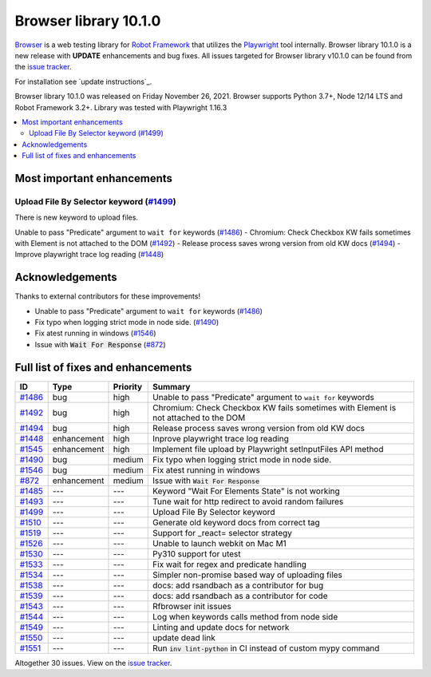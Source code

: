 ======================
Browser library 10.1.0
======================


.. default-role:: code


Browser_ is a web testing library for `Robot Framework`_ that utilizes
the Playwright_ tool internally. Browser library 10.1.0 is a new release with
**UPDATE** enhancements and bug fixes.
All issues targeted for Browser library v10.1.0 can be found
from the `issue tracker`_.

For installation see `update instructions`_.

Browser library 10.1.0 was released on Friday November 26, 2021. Browser supports
Python 3.7+, Node 12/14 LTS and Robot Framework 3.2+. Library was
tested with Playwright 1.16.3

.. _Robot Framework: http://robotframework.org
.. _Browser: https://github.com/MarketSquare/robotframework-browser
.. _Playwright: https://github.com/microsoft/playwright
.. _pip: http://pip-installer.org
.. _PyPI: https://pypi.python.org/pypi/robotframework-browser
.. _issue tracker: https://github.com/MarketSquare/robotframework-browser/milestones%3Av10.1.0
.. _update instructions https://robotframework-browser.org/#Update


.. contents::
   :depth: 2
   :local:

Most important enhancements
===========================
Upload File By Selector keyword (`#1499`_)
------------------------------------------
There is new keyword to upload files.

Unable to pass "Predicate" argument to ``wait for`` keywords (`#1486`_)
- Chromium: Check Checkbox KW fails sometimes with Element is not attached to the DOM (`#1492`_)
- Release process saves wrong version from old KW docs (`#1494`_)
- Improve playwright trace log reading (`#1448`_)

Acknowledgements
================

Thanks to external contributors for these improvements!

- Unable to pass "Predicate" argument to ``wait for`` keywords (`#1486`_)
- Fix typo when logging strict mode in node side. (`#1490`_)
- Fix atest running in windows (`#1546`_)
- Issue with `Wait For Response` (`#872`_)

Full list of fixes and enhancements
===================================

.. list-table::
    :header-rows: 1

    * - ID
      - Type
      - Priority
      - Summary
    * - `#1486`_
      - bug
      - high
      - Unable to pass "Predicate" argument to ``wait for`` keywords
    * - `#1492`_
      - bug
      - high
      - Chromium: Check Checkbox KW fails sometimes with Element is not attached to the DOM
    * - `#1494`_
      - bug
      - high
      - Release process saves wrong version from old KW docs
    * - `#1448`_
      - enhancement
      - high
      - Inprove playwright trace log reading
    * - `#1545`_
      - enhancement
      - high
      - Implement file upload by Playwright setInputFiles API method
    * - `#1490`_
      - bug
      - medium
      - Fix typo when logging strict mode in node side.
    * - `#1546`_
      - bug
      - medium
      - Fix atest running in windows
    * - `#872`_
      - enhancement
      - medium
      - Issue with `Wait For Response`
    * - `#1485`_
      - ---
      - ---
      - Keyword "Wait For Elements State" is not working
    * - `#1493`_
      - ---
      - ---
      - Tune wait for http redirect to avoid random failures
    * - `#1499`_
      - ---
      - ---
      - Upload File By Selector keyword
    * - `#1510`_
      - ---
      - ---
      - Generate old keyword docs from correct tag
    * - `#1519`_
      - ---
      - ---
      - Support for _react= selector strategy
    * - `#1526`_
      - ---
      - ---
      - Unable to launch webkit on Mac M1
    * - `#1530`_
      - ---
      - ---
      - Py310 support for utest
    * - `#1533`_
      - ---
      - ---
      - Fix wait for regex and predicate handling
    * - `#1534`_
      - ---
      - ---
      - Simpler non-promise based way of uploading files
    * - `#1538`_
      - ---
      - ---
      - docs: add rsandbach as a contributor for bug
    * - `#1539`_
      - ---
      - ---
      - docs: add rsandbach as a contributor for code
    * - `#1543`_
      - ---
      - ---
      - Rfbrowser init issues
    * - `#1544`_
      - ---
      - ---
      - Log when keywords calls method from node side
    * - `#1549`_
      - ---
      - ---
      - Linting and update docs for network
    * - `#1550`_
      - ---
      - ---
      - update dead link
    * - `#1551`_
      - ---
      - ---
      - Run `inv lint-python` in CI instead of custom mypy command

Altogether 30 issues. View on the `issue tracker <https://github.com/MarketSquare/robotframework-browser/issues?q=milestone%3Av10.1.0>`__.

.. _#1486: https://github.com/MarketSquare/robotframework-browser/issues/1486
.. _#1492: https://github.com/MarketSquare/robotframework-browser/issues/1492
.. _#1494: https://github.com/MarketSquare/robotframework-browser/issues/1494
.. _#1448: https://github.com/MarketSquare/robotframework-browser/issues/1448
.. _#1545: https://github.com/MarketSquare/robotframework-browser/issues/1545
.. _#1490: https://github.com/MarketSquare/robotframework-browser/issues/1490
.. _#1546: https://github.com/MarketSquare/robotframework-browser/issues/1546
.. _#872: https://github.com/MarketSquare/robotframework-browser/issues/872
.. _#1485: https://github.com/MarketSquare/robotframework-browser/issues/1485
.. _#1493: https://github.com/MarketSquare/robotframework-browser/issues/1493
.. _#1499: https://github.com/MarketSquare/robotframework-browser/issues/1499
.. _#1510: https://github.com/MarketSquare/robotframework-browser/issues/1510
.. _#1511: https://github.com/MarketSquare/robotframework-browser/issues/1511
.. _#1513: https://github.com/MarketSquare/robotframework-browser/issues/1513
.. _#1519: https://github.com/MarketSquare/robotframework-browser/issues/1519
.. _#1526: https://github.com/MarketSquare/robotframework-browser/issues/1526
.. _#1528: https://github.com/MarketSquare/robotframework-browser/issues/1528
.. _#1530: https://github.com/MarketSquare/robotframework-browser/issues/1530
.. _#1531: https://github.com/MarketSquare/robotframework-browser/issues/1531
.. _#1533: https://github.com/MarketSquare/robotframework-browser/issues/1533
.. _#1534: https://github.com/MarketSquare/robotframework-browser/issues/1534
.. _#1535: https://github.com/MarketSquare/robotframework-browser/issues/1535
.. _#1537: https://github.com/MarketSquare/robotframework-browser/issues/1537
.. _#1538: https://github.com/MarketSquare/robotframework-browser/issues/1538
.. _#1539: https://github.com/MarketSquare/robotframework-browser/issues/1539
.. _#1543: https://github.com/MarketSquare/robotframework-browser/issues/1543
.. _#1544: https://github.com/MarketSquare/robotframework-browser/issues/1544
.. _#1549: https://github.com/MarketSquare/robotframework-browser/issues/1549
.. _#1550: https://github.com/MarketSquare/robotframework-browser/issues/1550
.. _#1551: https://github.com/MarketSquare/robotframework-browser/issues/1551
